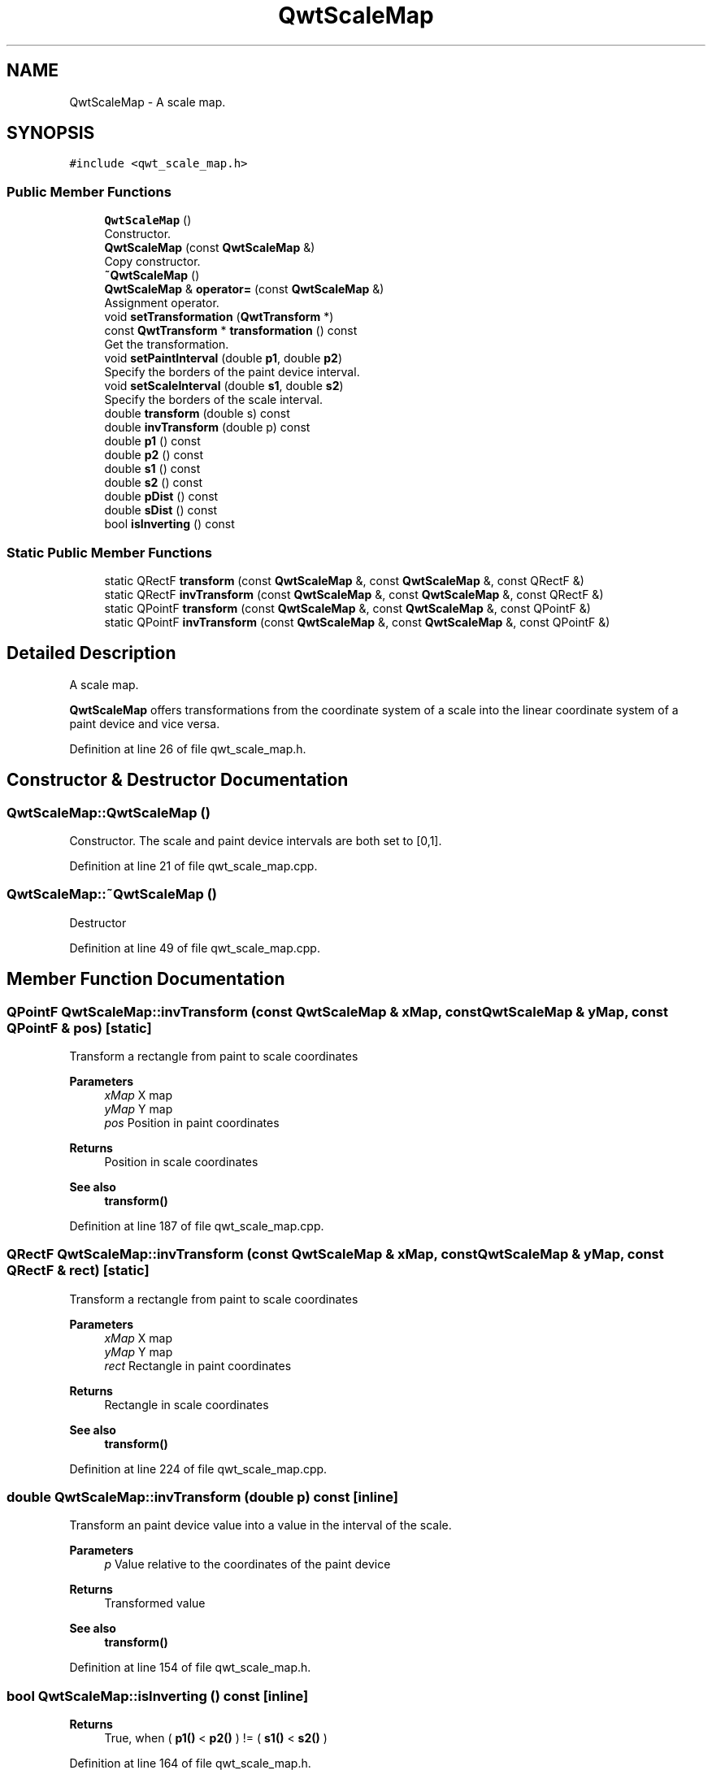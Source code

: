 .TH "QwtScaleMap" 3 "Sun Jul 18 2021" "Version 6.2.0" "Qwt User's Guide" \" -*- nroff -*-
.ad l
.nh
.SH NAME
QwtScaleMap \- A scale map\&.  

.SH SYNOPSIS
.br
.PP
.PP
\fC#include <qwt_scale_map\&.h>\fP
.SS "Public Member Functions"

.in +1c
.ti -1c
.RI "\fBQwtScaleMap\fP ()"
.br
.RI "Constructor\&. "
.ti -1c
.RI "\fBQwtScaleMap\fP (const \fBQwtScaleMap\fP &)"
.br
.RI "Copy constructor\&. "
.ti -1c
.RI "\fB~QwtScaleMap\fP ()"
.br
.ti -1c
.RI "\fBQwtScaleMap\fP & \fBoperator=\fP (const \fBQwtScaleMap\fP &)"
.br
.RI "Assignment operator\&. "
.ti -1c
.RI "void \fBsetTransformation\fP (\fBQwtTransform\fP *)"
.br
.ti -1c
.RI "const \fBQwtTransform\fP * \fBtransformation\fP () const"
.br
.RI "Get the transformation\&. "
.ti -1c
.RI "void \fBsetPaintInterval\fP (double \fBp1\fP, double \fBp2\fP)"
.br
.RI "Specify the borders of the paint device interval\&. "
.ti -1c
.RI "void \fBsetScaleInterval\fP (double \fBs1\fP, double \fBs2\fP)"
.br
.RI "Specify the borders of the scale interval\&. "
.ti -1c
.RI "double \fBtransform\fP (double s) const"
.br
.ti -1c
.RI "double \fBinvTransform\fP (double p) const"
.br
.ti -1c
.RI "double \fBp1\fP () const"
.br
.ti -1c
.RI "double \fBp2\fP () const"
.br
.ti -1c
.RI "double \fBs1\fP () const"
.br
.ti -1c
.RI "double \fBs2\fP () const"
.br
.ti -1c
.RI "double \fBpDist\fP () const"
.br
.ti -1c
.RI "double \fBsDist\fP () const"
.br
.ti -1c
.RI "bool \fBisInverting\fP () const"
.br
.in -1c
.SS "Static Public Member Functions"

.in +1c
.ti -1c
.RI "static QRectF \fBtransform\fP (const \fBQwtScaleMap\fP &, const \fBQwtScaleMap\fP &, const QRectF &)"
.br
.ti -1c
.RI "static QRectF \fBinvTransform\fP (const \fBQwtScaleMap\fP &, const \fBQwtScaleMap\fP &, const QRectF &)"
.br
.ti -1c
.RI "static QPointF \fBtransform\fP (const \fBQwtScaleMap\fP &, const \fBQwtScaleMap\fP &, const QPointF &)"
.br
.ti -1c
.RI "static QPointF \fBinvTransform\fP (const \fBQwtScaleMap\fP &, const \fBQwtScaleMap\fP &, const QPointF &)"
.br
.in -1c
.SH "Detailed Description"
.PP 
A scale map\&. 

\fBQwtScaleMap\fP offers transformations from the coordinate system of a scale into the linear coordinate system of a paint device and vice versa\&. 
.PP
Definition at line 26 of file qwt_scale_map\&.h\&.
.SH "Constructor & Destructor Documentation"
.PP 
.SS "QwtScaleMap::QwtScaleMap ()"

.PP
Constructor\&. The scale and paint device intervals are both set to [0,1]\&. 
.PP
Definition at line 21 of file qwt_scale_map\&.cpp\&.
.SS "QwtScaleMap::~QwtScaleMap ()"
Destructor 
.PP
Definition at line 49 of file qwt_scale_map\&.cpp\&.
.SH "Member Function Documentation"
.PP 
.SS "QPointF QwtScaleMap::invTransform (const \fBQwtScaleMap\fP & xMap, const \fBQwtScaleMap\fP & yMap, const QPointF & pos)\fC [static]\fP"
Transform a rectangle from paint to scale coordinates
.PP
\fBParameters\fP
.RS 4
\fIxMap\fP X map 
.br
\fIyMap\fP Y map 
.br
\fIpos\fP Position in paint coordinates 
.RE
.PP
\fBReturns\fP
.RS 4
Position in scale coordinates 
.RE
.PP
\fBSee also\fP
.RS 4
\fBtransform()\fP 
.RE
.PP

.PP
Definition at line 187 of file qwt_scale_map\&.cpp\&.
.SS "QRectF QwtScaleMap::invTransform (const \fBQwtScaleMap\fP & xMap, const \fBQwtScaleMap\fP & yMap, const QRectF & rect)\fC [static]\fP"
Transform a rectangle from paint to scale coordinates
.PP
\fBParameters\fP
.RS 4
\fIxMap\fP X map 
.br
\fIyMap\fP Y map 
.br
\fIrect\fP Rectangle in paint coordinates 
.RE
.PP
\fBReturns\fP
.RS 4
Rectangle in scale coordinates 
.RE
.PP
\fBSee also\fP
.RS 4
\fBtransform()\fP 
.RE
.PP

.PP
Definition at line 224 of file qwt_scale_map\&.cpp\&.
.SS "double QwtScaleMap::invTransform (double p) const\fC [inline]\fP"
Transform an paint device value into a value in the interval of the scale\&.
.PP
\fBParameters\fP
.RS 4
\fIp\fP Value relative to the coordinates of the paint device 
.RE
.PP
\fBReturns\fP
.RS 4
Transformed value
.RE
.PP
\fBSee also\fP
.RS 4
\fBtransform()\fP 
.RE
.PP

.PP
Definition at line 154 of file qwt_scale_map\&.h\&.
.SS "bool QwtScaleMap::isInverting () const\fC [inline]\fP"

.PP
\fBReturns\fP
.RS 4
True, when ( \fBp1()\fP < \fBp2()\fP ) != ( \fBs1()\fP < \fBs2()\fP ) 
.RE
.PP

.PP
Definition at line 164 of file qwt_scale_map\&.h\&.
.SS "double QwtScaleMap::p1 () const\fC [inline]\fP"

.PP
\fBReturns\fP
.RS 4
First border of the paint interval 
.RE
.PP

.PP
Definition at line 99 of file qwt_scale_map\&.h\&.
.SS "double QwtScaleMap::p2 () const\fC [inline]\fP"

.PP
\fBReturns\fP
.RS 4
Second border of the paint interval 
.RE
.PP

.PP
Definition at line 107 of file qwt_scale_map\&.h\&.
.SS "double QwtScaleMap::pDist () const\fC [inline]\fP"

.PP
\fBReturns\fP
.RS 4
qwtAbs(\fBp2()\fP - \fBp1()\fP) 
.RE
.PP

.PP
Definition at line 115 of file qwt_scale_map\&.h\&.
.SS "double QwtScaleMap::s1 () const\fC [inline]\fP"

.PP
\fBReturns\fP
.RS 4
First border of the scale interval 
.RE
.PP

.PP
Definition at line 83 of file qwt_scale_map\&.h\&.
.SS "double QwtScaleMap::s2 () const\fC [inline]\fP"

.PP
\fBReturns\fP
.RS 4
Second border of the scale interval 
.RE
.PP

.PP
Definition at line 91 of file qwt_scale_map\&.h\&.
.SS "double QwtScaleMap::sDist () const\fC [inline]\fP"

.PP
\fBReturns\fP
.RS 4
qwtAbs(\fBs2()\fP - \fBs1()\fP) 
.RE
.PP

.PP
Definition at line 123 of file qwt_scale_map\&.h\&.
.SS "void QwtScaleMap::setPaintInterval (double p1, double p2)"

.PP
Specify the borders of the paint device interval\&. 
.PP
\fBParameters\fP
.RS 4
\fIp1\fP first border 
.br
\fIp2\fP second border 
.RE
.PP

.PP
Definition at line 119 of file qwt_scale_map\&.cpp\&.
.SS "void QwtScaleMap::setScaleInterval (double s1, double s2)"

.PP
Specify the borders of the scale interval\&. 
.PP
\fBParameters\fP
.RS 4
\fIs1\fP first border 
.br
\fIs2\fP second border 
.RE
.PP
\fBWarning\fP
.RS 4
scales might be aligned to transformation depending boundaries 
.RE
.PP

.PP
Definition at line 100 of file qwt_scale_map\&.cpp\&.
.SS "void QwtScaleMap::setTransformation (\fBQwtTransform\fP * transform)"
Initialize the map with a transformation 
.PP
Definition at line 76 of file qwt_scale_map\&.cpp\&.
.SS "QPointF QwtScaleMap::transform (const \fBQwtScaleMap\fP & xMap, const \fBQwtScaleMap\fP & yMap, const QPointF & pos)\fC [static]\fP"
Transform a point from scale to paint coordinates
.PP
\fBParameters\fP
.RS 4
\fIxMap\fP X map 
.br
\fIyMap\fP Y map 
.br
\fIpos\fP Position in scale coordinates 
.RE
.PP
\fBReturns\fP
.RS 4
Position in paint coordinates
.RE
.PP
\fBSee also\fP
.RS 4
\fBinvTransform()\fP 
.RE
.PP

.PP
Definition at line 206 of file qwt_scale_map\&.cpp\&.
.SS "QRectF QwtScaleMap::transform (const \fBQwtScaleMap\fP & xMap, const \fBQwtScaleMap\fP & yMap, const QRectF & rect)\fC [static]\fP"
Transform a rectangle from scale to paint coordinates
.PP
\fBParameters\fP
.RS 4
\fIxMap\fP X map 
.br
\fIyMap\fP Y map 
.br
\fIrect\fP Rectangle in scale coordinates 
.RE
.PP
\fBReturns\fP
.RS 4
Rectangle in paint coordinates
.RE
.PP
\fBSee also\fP
.RS 4
\fBinvTransform()\fP 
.RE
.PP

.PP
Definition at line 153 of file qwt_scale_map\&.cpp\&.
.SS "double QwtScaleMap::transform (double s) const\fC [inline]\fP"
Transform a point related to the scale interval into an point related to the interval of the paint device
.PP
\fBParameters\fP
.RS 4
\fIs\fP Value relative to the coordinates of the scale 
.RE
.PP
\fBReturns\fP
.RS 4
Transformed value
.RE
.PP
\fBSee also\fP
.RS 4
\fBinvTransform()\fP 
.RE
.PP

.PP
Definition at line 137 of file qwt_scale_map\&.h\&.

.SH "Author"
.PP 
Generated automatically by Doxygen for Qwt User's Guide from the source code\&.

